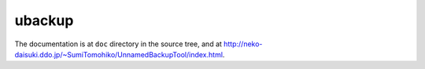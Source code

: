 
ubackup
*******

The documentation is at ``doc`` directory in the source tree, and at
http://neko-daisuki.ddo.jp/~SumiTomohiko/UnnamedBackupTool/index.html.

.. vim: tabstop=2 shiftwidth=2 expandtab softtabstop=2 filetype=rst
